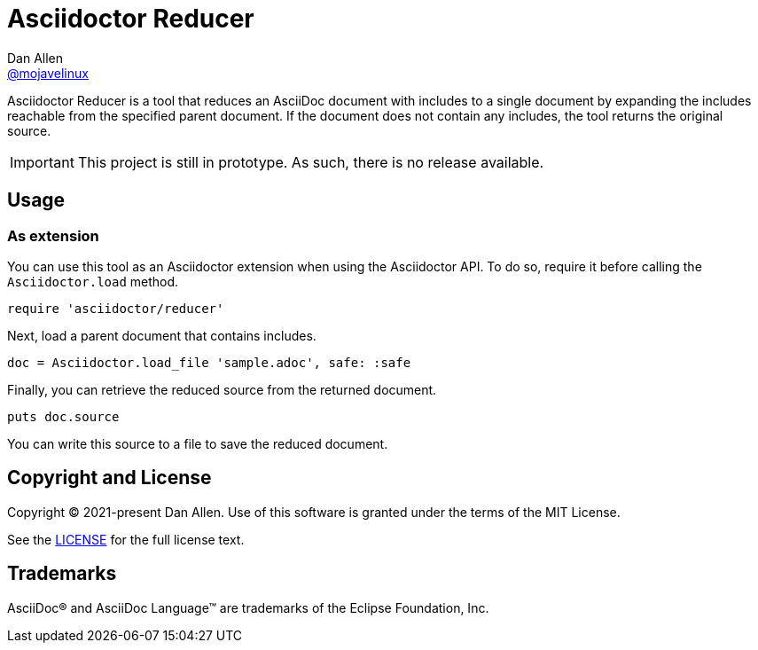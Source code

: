 = Asciidoctor Reducer
Dan Allen <https://github.com/mojavelinux[@mojavelinux]>
// settings:
:idprefix:
:idseparator: -
ifndef::env-github[:icons: font]
ifdef::env-github[]
:caution-caption: :fire:
:important-caption: :exclamation:
:note-caption: :paperclip:
:tip-caption: :bulb:
:warning-caption: :warning:
endif::[]

Asciidoctor Reducer is a tool that reduces an AsciiDoc document with includes to a single document by expanding the includes reachable from the specified parent document.
If the document does not contain any includes, the tool returns the original source.

IMPORTANT: This project is still in prototype.
As such, there is no release available.

== Usage

=== As extension

You can use this tool as an Asciidoctor extension when using the Asciidoctor API.
To do so, require it before calling the `Asciidoctor.load` method.

[,ruby]
----
require 'asciidoctor/reducer'
----

Next, load a parent document that contains includes.

[,ruby]
----
doc = Asciidoctor.load_file 'sample.adoc', safe: :safe
----

Finally, you can retrieve the reduced source from the returned document.

[,ruby]
----
puts doc.source
----

You can write this source to a file to save the reduced document.

== Copyright and License

Copyright (C) 2021-present Dan Allen.
Use of this software is granted under the terms of the MIT License.

See the link:LICENSE[LICENSE] for the full license text.

== Trademarks

AsciiDoc(R) and AsciiDoc Language(TM) are trademarks of the Eclipse Foundation, Inc.
